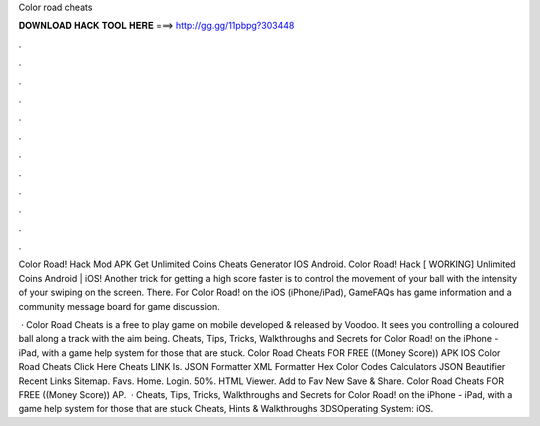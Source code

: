 Color road cheats



𝐃𝐎𝐖𝐍𝐋𝐎𝐀𝐃 𝐇𝐀𝐂𝐊 𝐓𝐎𝐎𝐋 𝐇𝐄𝐑𝐄 ===> http://gg.gg/11pbpg?303448



.



.



.



.



.



.



.



.



.



.



.



.

Color Road! Hack Mod APK Get Unlimited Coins Cheats Generator IOS Android. Color Road! Hack [ WORKING] Unlimited Coins Android | iOS! Another trick for getting a high score faster is to control the movement of your ball with the intensity of your swiping on the screen. There. For Color Road! on the iOS (iPhone/iPad), GameFAQs has game information and a community message board for game discussion.

 · Color Road Cheats is a free to play game on mobile developed & released by Voodoo. It sees you controlling a coloured ball along a track with the aim being. Cheats, Tips, Tricks, Walkthroughs and Secrets for Color Road! on the iPhone - iPad, with a game help system for those that are stuck. Color Road Cheats FOR FREE ((Money Score)) APK IOS Color Road Cheats Click Here Cheats LINK Is. JSON Formatter XML Formatter Hex Color Codes Calculators JSON Beautifier Recent Links Sitemap. Favs. Home. Login. 50%. HTML Viewer. Add to Fav New Save & Share. Color Road Cheats FOR FREE ((Money Score)) AP.  · Cheats, Tips, Tricks, Walkthroughs and Secrets for Color Road! on the iPhone - iPad, with a game help system for those that are stuck Cheats, Hints & Walkthroughs 3DSOperating System: iOS.
